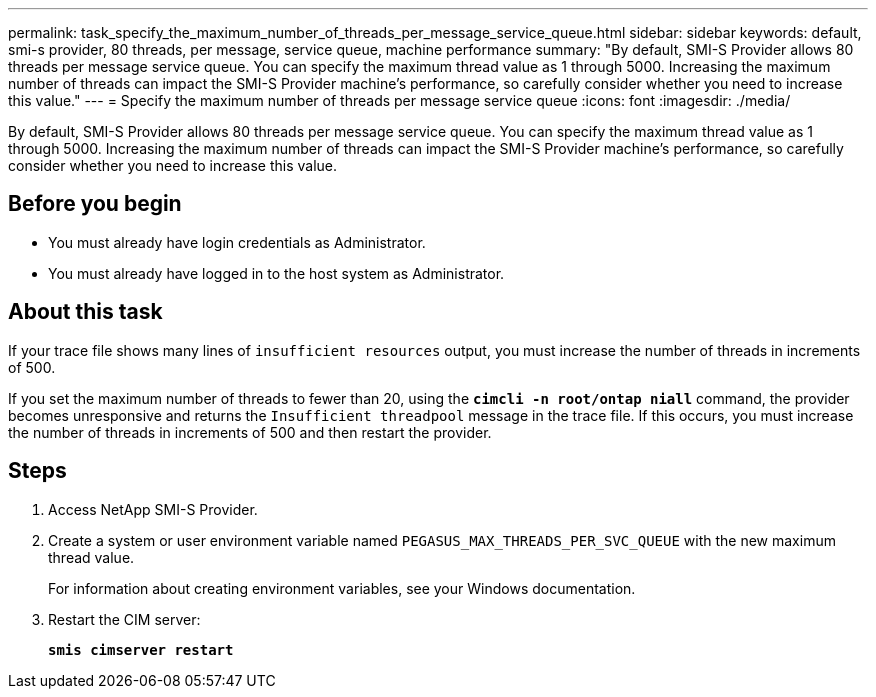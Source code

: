 ---
permalink: task_specify_the_maximum_number_of_threads_per_message_service_queue.html
sidebar: sidebar
keywords: default, smi-s provider, 80 threads, per message, service queue, machine performance
summary: "By default, SMI-S Provider allows 80 threads per message service queue. You can specify the maximum thread value as 1 through 5000. Increasing the maximum number of threads can impact the SMI-S Provider machine’s performance, so carefully consider whether you need to increase this value."
---
= Specify the maximum number of threads per message service queue
:icons: font
:imagesdir: ./media/

[.lead]
By default, SMI-S Provider allows 80 threads per message service queue. You can specify the maximum thread value as 1 through 5000. Increasing the maximum number of threads can impact the SMI-S Provider machine's performance, so carefully consider whether you need to increase this value.

== Before you begin

* You must already have login credentials as Administrator.
* You must already have logged in to the host system as Administrator.

== About this task

If your trace file shows many lines of `insufficient resources` output, you must increase the number of threads in increments of 500.

If you set the maximum number of threads to fewer than 20, using the `*cimcli -n root/ontap niall*` command, the provider becomes unresponsive and returns the `Insufficient threadpool` message in the trace file. If this occurs, you must increase the number of threads in increments of 500 and then restart the provider.

== Steps

. Access NetApp SMI-S Provider.
. Create a system or user environment variable named `PEGASUS_MAX_THREADS_PER_SVC_QUEUE` with the new maximum thread value.
+
For information about creating environment variables, see your Windows documentation.

. Restart the CIM server:
+
`*smis cimserver restart*`
